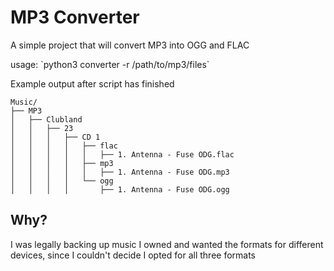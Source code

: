 * MP3 Converter

A simple project that will convert MP3 into OGG and FLAC

usage: `python3 converter -r /path/to/mp3/files`

Example output after script has finished
#+begin_example
Music/
├── MP3
│   ├── Clubland
│   │   ├── 23
│   │   │   ├── CD 1
│   │   │   │   ├── flac
│   │   │   │   │   ├── 1. Antenna - Fuse ODG.flac
│   │   │   │   ├── mp3
│   │   │   │   │   ├── 1. Antenna - Fuse ODG.mp3
│   │   │   │   └── ogg
│   │   │   │       ├── 1. Antenna - Fuse ODG.ogg
#+end_example

** Why?
I was legally backing up music I owned and wanted the formats for different devices, since I couldn't decide I opted for all three formats
